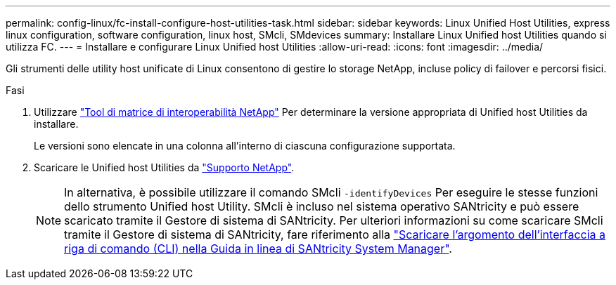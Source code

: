 ---
permalink: config-linux/fc-install-configure-host-utilities-task.html 
sidebar: sidebar 
keywords: Linux Unified Host Utilities, express linux configuration, software configuration, linux host, SMcli, SMdevices 
summary: Installare Linux Unified host Utilities quando si utilizza FC. 
---
= Installare e configurare Linux Unified host Utilities
:allow-uri-read: 
:icons: font
:imagesdir: ../media/


[role="lead"]
Gli strumenti delle utility host unificate di Linux consentono di gestire lo storage NetApp, incluse policy di failover e percorsi fisici.

.Fasi
. Utilizzare https://mysupport.netapp.com/matrix["Tool di matrice di interoperabilità NetApp"^] Per determinare la versione appropriata di Unified host Utilities da installare.
+
Le versioni sono elencate in una colonna all'interno di ciascuna configurazione supportata.

. Scaricare le Unified host Utilities da https://mysupport.netapp.com/site/["Supporto NetApp"^].
+

NOTE: In alternativa, è possibile utilizzare il comando SMcli `-identifyDevices` Per eseguire le stesse funzioni dello strumento Unified host Utility. SMcli è incluso nel sistema operativo SANtricity e può essere scaricato tramite il Gestore di sistema di SANtricity. Per ulteriori informazioni su come scaricare SMcli tramite il Gestore di sistema di SANtricity, fare riferimento alla https://docs.netapp.com/us-en/e-series-santricity/sm-settings/download-cli.html["Scaricare l'argomento dell'interfaccia a riga di comando (CLI) nella Guida in linea di SANtricity System Manager"^].


